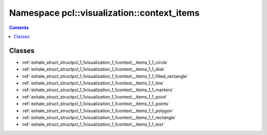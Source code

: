 
.. _namespace_pcl__visualization__context_items:

Namespace pcl::visualization::context_items
===========================================


.. contents:: Contents
   :local:
   :backlinks: none





Classes
-------


- :ref:`exhale_struct_structpcl_1_1visualization_1_1context__items_1_1_circle`

- :ref:`exhale_struct_structpcl_1_1visualization_1_1context__items_1_1_disk`

- :ref:`exhale_struct_structpcl_1_1visualization_1_1context__items_1_1_filled_rectangle`

- :ref:`exhale_struct_structpcl_1_1visualization_1_1context__items_1_1_line`

- :ref:`exhale_struct_structpcl_1_1visualization_1_1context__items_1_1_markers`

- :ref:`exhale_struct_structpcl_1_1visualization_1_1context__items_1_1_point`

- :ref:`exhale_struct_structpcl_1_1visualization_1_1context__items_1_1_points`

- :ref:`exhale_struct_structpcl_1_1visualization_1_1context__items_1_1_polygon`

- :ref:`exhale_struct_structpcl_1_1visualization_1_1context__items_1_1_rectangle`

- :ref:`exhale_struct_structpcl_1_1visualization_1_1context__items_1_1_text`
